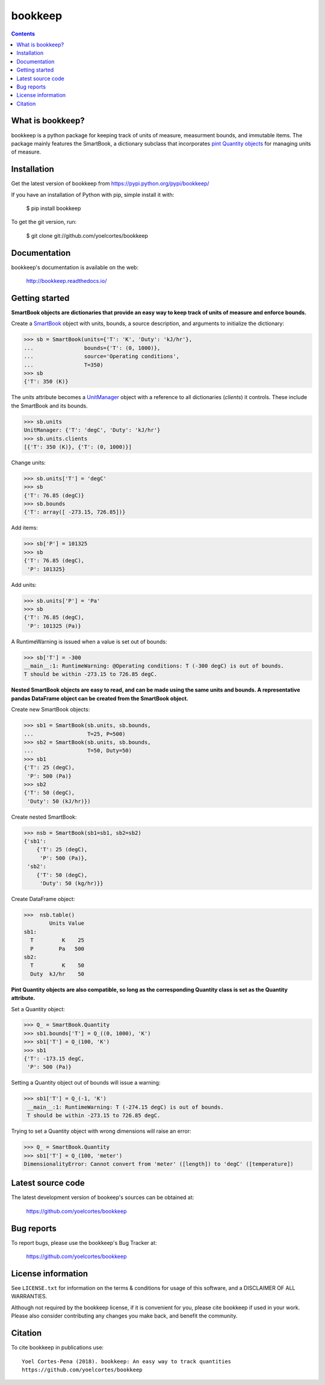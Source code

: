 ========
bookkeep 
========

.. image:: http://img.shields.io/pypi/v/bookkeep.svg?style=flat
   :target: https://pypi.python.org/pypi/bookkeep
   :alt: Version_status
.. image:: http://img.shields.io/badge/docs-latest-brightgreen.svg?style=flat
   :target: https://bookkeep.readthedocs.io/en/latest/
   :alt: Documentation
.. image:: http://img.shields.io/badge/license-MIT-blue.svg?style=flat
   :target: https://github.com/yoelcortes/bookkeep/blob/master/LICENSE.txt
   :alt: license


.. contents::

What is bookkeep?
--------------------

bookkeep is a python package for keeping track of units of measure, measurment bounds, and immutable items. The package mainly features the SmartBook, a dictionary subclass that incorporates `pint Quantity objects  <https://pint.readthedocs.io/en/latest/>`__ for managing units of measure.

Installation
------------

Get the latest version of bookkeep from
https://pypi.python.org/pypi/bookkeep/

If you have an installation of Python with pip, simple install it with:

    $ pip install bookkeep

To get the git version, run:

    $ git clone git://github.com/yoelcortes/bookkeep

Documentation
-------------

bookkeep's documentation is available on the web:

    http://bookkeep.readthedocs.io/

Getting started
---------------

**SmartBook objects are dictionaries that provide an easy way to keep track of units of measure and enforce bounds.**
    
Create a `SmartBook <https://bookkeep.readthedocs.io/en/latest/SmartBook.html>`__ object with units, bounds, a source description, and arguments to initialize the dictionary:

.. code-block:: python

    >>> sb = SmartBook(units={'T': 'K', 'Duty': 'kJ/hr'},
    ...                bounds={'T': (0, 1000)},
    ...                source='Operating conditions',
    ...                T=350)
    >>> sb
    {'T': 350 (K)}

The *units* attribute becomes a `UnitManager <https://bookkeep.readthedocs.io/en/latest/UnitManager.html>`__ object with a reference to all dictionaries (*clients*) it controls. These include the SmartBook and its bounds.

.. code-block:: python    
    
    >>> sb.units
    UnitManager: {'T': 'degC', 'Duty': 'kJ/hr'}
    >>> sb.units.clients
    [{'T': 350 (K)}, {'T': (0, 1000)}]

Change units:

.. code-block:: python
    
    >>> sb.units['T'] = 'degC'
    >>> sb
    {'T': 76.85 (degC)}
    >>> sb.bounds
    {'T': array([ -273.15, 726.85])}

Add items:

.. code-block:: python    
        
    >>> sb['P'] = 101325
    >>> sb
    {'T': 76.85 (degC),
     'P': 101325}
    
Add units:

.. code-block:: python    
        
    >>> sb.units['P'] = 'Pa'
    >>> sb
    {'T': 76.85 (degC),
     'P': 101325 (Pa)}
     
A RuntimeWarning is issued when a value is set out of bounds:

.. code-block:: python
                
    >>> sb['T'] = -300
    __main__:1: RuntimeWarning: @Operating conditions: T (-300 degC) is out of bounds.
    T should be within -273.15 to 726.85 degC.

**Nested SmartBook objects are easy to read, and can be made using the same units and bounds. A representative pandas DataFrame object can be created from the SmartBook object.**

Create new SmartBook objects:

.. code-block:: python    
    
    >>> sb1 = SmartBook(sb.units, sb.bounds,
    ...                 T=25, P=500)
    >>> sb2 = SmartBook(sb.units, sb.bounds,
    ...                 T=50, Duty=50)
    >>> sb1
    {'T': 25 (degC),
     'P': 500 (Pa)}
    >>> sb2
    {'T': 50 (degC),
     'Duty': 50 (kJ/hr)})
    
Create nested SmartBook:
    
.. code-block:: python    
    
    >>> nsb = SmartBook(sb1=sb1, sb2=sb2)
    {'sb1':
        {'T': 25 (degC),
         'P': 500 (Pa)},
     'sb2':
        {'T': 50 (degC),
         'Duty': 50 (kg/hr)}}
    
Create DataFrame object:
            
.. code-block:: python
            
    >>>  nsb.table()
            Units Value
    sb1:               
      T         K    25
      P        Pa   500
    sb2:               
      T         K    50
      Duty  kJ/hr    50

**Pint Quantity objects are also compatible, so long as the corresponding Quantity class is set as the Quantity attribute.**

Set a Quantity object:
    
.. code-block:: python
     
    >>> Q_ = SmartBook.Quantity
    >>> sb1.bounds['T'] = Q_((0, 1000), 'K')
    >>> sb1['T'] = Q_(100, 'K')
    >>> sb1
    {'T': -173.15 degC,
     'P': 500 (Pa)}

Setting a Quantity object out of bounds will issue a warning:

.. code-block:: python 
    
    >>> sb1['T'] = Q_(-1, 'K')
     __main__:1: RuntimeWarning: T (-274.15 degC) is out of bounds.
     T should be within -273.15 to 726.85 degC.

Trying to set a Quantity object with wrong dimensions will raise an error:

.. code-block:: python
    
    >>> Q_ = SmartBook.Quantity    
    >>> sb1['T'] = Q_(100, 'meter')
    DimensionalityError: Cannot convert from 'meter' ([length]) to 'degC' ([temperature])

Latest source code
------------------

The latest development version of bookeep's sources can be obtained at:

    https://github.com/yoelcortes/bookkeep


Bug reports
-----------

To report bugs, please use the bookkeep's Bug Tracker at:

    https://github.com/yoelcortes/bookkeep


License information
-------------------

See ``LICENSE.txt`` for information on the terms & conditions for usage
of this software, and a DISCLAIMER OF ALL WARRANTIES.

Although not required by the bookkeep license, if it is convenient for you,
please cite bookkeep if used in your work. Please also consider contributing
any changes you make back, and benefit the community.


Citation
--------

To cite bookkeep in publications use::

    Yoel Cortes-Pena (2018). bookkeep: An easy way to track quantities
    https://github.com/yoelcortes/bookkeep
